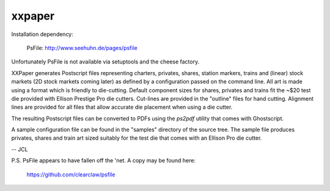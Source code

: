 xxpaper
=======

Installation dependency:

	     PsFile: http://www.seehuhn.de/pages/psfile

Unfortunately PsFile is not available via setuptools and the cheese
factory.

XXPaper generates Postscript files representing charters, privates,
shares, station markers, trains and (linear) stock markets (2D stock
markets coming later) as defined by a configuration passed on the
command line.  All art is made using a format which is friendly to
die-cutting.  Default component sizes for shares, privates and
trains fit the ~$20 test die provided with Ellison Prestige Pro die
cutters.  Cut-lines are provided in the "outline" files for hand
cutting.  Alignment lines are provided for all files that allow
accurate die placement when using a die cutter.

The resulting Postscript files can be converted to PDFs using the
`ps2pdf` utility that comes with Ghostscript.

A sample configuration file can be found in the "samples" directory
of the source tree.  The sample file produces privates, shares and
train art sized suitably for the test die that comes with an Ellison
Pro die cutter.

-- JCL

P.S. PsFile appears to have fallen off the 'net.  A copy may be
found here:

     https://github.com/clearclaw/psfile
